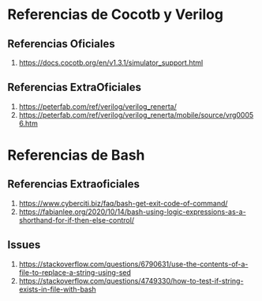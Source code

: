 * Referencias de Cocotb y Verilog
** Referencias Oficiales
1. https://docs.cocotb.org/en/v1.3.1/simulator_support.html
** Referencias ExtraOficiales
1. https://peterfab.com/ref/verilog/verilog_renerta/
2. https://peterfab.com/ref/verilog/verilog_renerta/mobile/source/vrg00056.htm
* Referencias de Bash
** Referencias Extraoficiales
1. https://www.cyberciti.biz/faq/bash-get-exit-code-of-command/
2. https://fabianlee.org/2020/10/14/bash-using-logic-expressions-as-a-shorthand-for-if-then-else-control/
** Issues
1. https://stackoverflow.com/questions/6790631/use-the-contents-of-a-file-to-replace-a-string-using-sed
2. https://stackoverflow.com/questions/4749330/how-to-test-if-string-exists-in-file-with-bash
